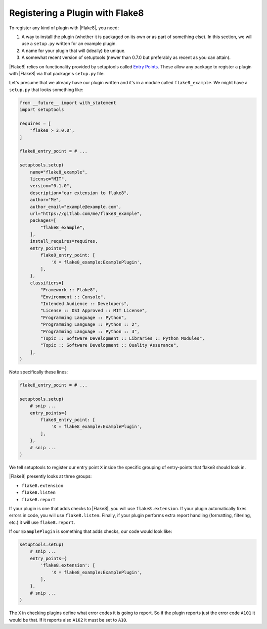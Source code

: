 .. _register-a-plugin:

==================================
 Registering a Plugin with Flake8
==================================

To register any kind of plugin with |Flake8|, you need:

#. A way to install the plugin (whether it is packaged on its own or
   as part of something else). In this section, we will use a ``setup.py``
   written for an example plugin.

#. A name for your plugin that will (ideally) be unique.

#. A somewhat recent version of setuptools (newer than 0.7.0 but preferably as
   recent as you can attain).

|Flake8| relies on functionality provided by setuptools called
`Entry Points`_. These allow any package to register a plugin with |Flake8|
via that package's ``setup.py`` file.

Let's presume that we already have our plugin written and it's in a module
called ``flake8_example``. We might have a ``setup.py`` that looks something
like:

.. code-block:: python

    from __future__ import with_statement
    import setuptools

    requires = [
        "flake8 > 3.0.0",
    ]

    flake8_entry_point = # ...

    setuptools.setup(
        name="flake8_example",
        license="MIT",
        version="0.1.0",
        description="our extension to flake8",
        author="Me",
        author_email="example@example.com",
        url="https://gitlab.com/me/flake8_example",
        packages=[
            "flake8_example",
        ],
        install_requires=requires,
        entry_points={
            flake8_entry_point: [
                'X = flake8_example:ExamplePlugin',
            ],
        },
        classifiers=[
            "Framework :: Flake8",
            "Environment :: Console",
            "Intended Audience :: Developers",
            "License :: OSI Approved :: MIT License",
            "Programming Language :: Python",
            "Programming Language :: Python :: 2",
            "Programming Language :: Python :: 3",
            "Topic :: Software Development :: Libraries :: Python Modules",
            "Topic :: Software Development :: Quality Assurance",
        ],
    )

Note specifically these lines:

.. code-block:: python

    flake8_entry_point = # ...

    setuptools.setup(
        # snip ...
        entry_points={
            flake8_entry_point: [
                'X = flake8_example:ExamplePlugin',
            ],
        },
        # snip ...
    )

We tell setuptools to register our entry point ``X`` inside the specific
grouping of entry-points that flake8 should look in.

|Flake8| presently looks at three groups:

- ``flake8.extension``

- ``flake8.listen``

- ``flake8.report``

If your plugin is one that adds checks to |Flake8|, you will use
``flake8.extension``. If your plugin automatically fixes errors in code, you
will use ``flake8.listen``.  Finally, if your plugin performs extra report
handling (formatting, filtering, etc.) it will use ``flake8.report``.

If our ``ExamplePlugin`` is something that adds checks, our code would look
like:

.. code-block:: python

    setuptools.setup(
        # snip ...
        entry_points={
            'flake8.extension': [
                'X = flake8_example:ExamplePlugin',
            ],
        },
        # snip ...
    )

The ``X`` in checking plugins define what error codes it is going to report.
So if the plugin reports just the error code ``A101`` it would be that. If it
reports also ``A102`` it must be set to ``A10``.


.. _Entry Points:
    https://pythonhosted.org/setuptools/pkg_resources.html#entry-points
